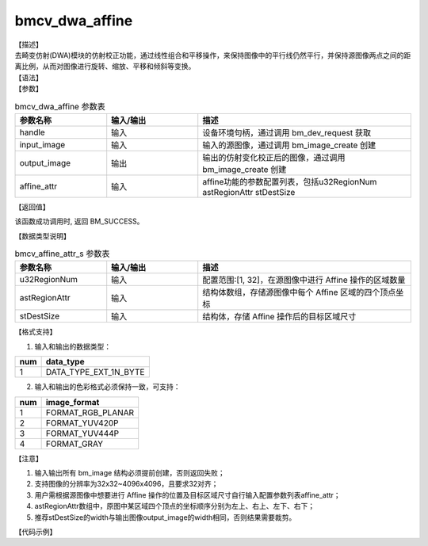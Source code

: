 bmcv_dwa_affine
----------------

| 【描述】
| 去畸变仿射(DWA)模块的仿射校正功能，通过线性组合和平移操作，来保持图像中的平行线仍然平行，并保持源图像两点之间的距离比例，从而对图像进行旋转、缩放、平移和倾斜等变换。

| 【语法】

.. code-block:: c++
    :linenos:
    :lineno-start: 1
    :force:

    bm_status_t bmcv_dwa_affine(bm_handle_t          handle,
                                bm_image             input_image,
                                bm_image             output_image,
                                bmcv_affine_attr_s   affine_attr);

| 【参数】

.. list-table:: bmcv_dwa_affine 参数表
    :widths: 15 15 35

    * - **参数名称**
      - **输入/输出**
      - **描述**
    * - handle
      - 输入
      - 设备环境句柄，通过调用 bm_dev_request 获取
    * - input_image
      - 输入
      - 输入的源图像，通过调用 bm_image_create 创建
    * - output_image
      - 输出
      - 输出的仿射变化校正后的图像，通过调用 bm_image_create 创建
    * - affine_attr
      - 输入
      - affine功能的参数配置列表，包括u32RegionNum astRegionAttr stDestSize

| 【返回值】

该函数成功调用时, 返回 BM_SUCCESS。

| 【数据类型说明】

.. list-table:: bmcv_affine_attr_s 参数表
    :widths: 15 15 35

    * - **参数名称**
      - **输入/输出**
      - **描述**
    * - u32RegionNum
      - 输入
      - 配置范围:[1, 32]，在源图像中进行 Affine 操作的区域数量
    * - astRegionAttr
      - 输入
      - 结构体数组，存储源图像中每个 Affine 区域的四个顶点坐标
    * - stDestSize
      - 输入
      - 结构体，存储 Affine 操作后的目标区域尺寸

| 【格式支持】

1. 输入和输出的数据类型：

+-----+-------------------------------+
| num | data_type                     |
+=====+===============================+
|  1  | DATA_TYPE_EXT_1N_BYTE         |
+-----+-------------------------------+

2. 输入和输出的色彩格式必须保持一致，可支持：

+-----+-------------------------------+
| num | image_format                  |
+=====+===============================+
|  1  | FORMAT_RGB_PLANAR             |
+-----+-------------------------------+
|  2  | FORMAT_YUV420P                |
+-----+-------------------------------+
|  3  | FORMAT_YUV444P                |
+-----+-------------------------------+
|  4  | FORMAT_GRAY                   |
+-----+-------------------------------+

| 【注意】

1. 输入输出所有 bm_image 结构必须提前创建，否则返回失败；

2. 支持图像的分辨率为32x32~4096x4096，且要求32对齐；

3. 用户需根据源图像中想要进行 Affine 操作的位置及目标区域尺寸自行输入配置参数列表affine_attr；

4. astRegionAttr数组中，原图中某区域四个顶点的坐标顺序分别为左上、右上、左下、右下；

5. 推荐stDestSize的width与输出图像output_image的width相同，否则结果需要裁剪。

| 【代码示例】

.. code-block:: cpp
    :linenos:
    :lineno-start: 1
    :force:

    #include <stdio.h>
    #include <stdlib.h>
    #include <string.h>
    #include <pthread.h>
    #include <sys/time.h>
    #include "bmcv_api_ext_c.h"
    #include <unistd.h>

    extern void bm_read_bin(bm_image src, const char *input_name);
    extern void bm_write_bin(bm_image dst, const char *output_name);
    extern int md5_cmp(unsigned char* got, unsigned char* exp ,int size);

    int main(int argc, char **argv) {
        bm_status_t ret = BM_SUCCESS;
        bm_handle_t handle = NULL;
        int dev_id = 0;
        char *src_name = "girls_1920x1080.yuv";
        char *dst_name = "out_affine.yuv";
        int src_h = 1080, src_w = 1920;
        int dst_w = 128, dst_h = 1152;
        bm_image src, dst;
        bm_image_format_ext fmt = FORMAT_YUV420P;
        int ret = (int)bm_dev_request(&handle, dev_id);
        bmcv_affine_attr_s affine_attr = {0};
        affine_attr.u32RegionNum = 9;
        affine_attr.stDestSize.u32Width = 128;
        affine_attr.stDestSize.u32Height = 128;
        bmcv_point2f_s faces[9][4] = {
            { {.x = 722.755, .y = 65.7575}, {.x = 828.402, .y = 80.6858}, {.x = 707.827, .y = 171.405}, {.x = 813.474, .y = 186.333} },
            { {.x = 494.919, .y = 117.918}, {.x = 605.38,  .y = 109.453}, {.x = 503.384, .y = 228.378}, {.x = 613.845, .y = 219.913} },
            { {.x = 1509.06, .y = 147.139}, {.x = 1592.4,  .y = 193.044}, {.x = 1463.15, .y = 230.48 }, {.x = 1546.5,  .y = 276.383} },
            { {.x = 1580.21, .y = 66.7939}, {.x = 1694.1,  .y = 70.356 }, {.x = 1576.65, .y = 180.682}, {.x = 1690.54, .y = 184.243} },
            { {.x = 178.76,  .y = 90.4814}, {.x = 286.234, .y = 80.799 }, {.x = 188.442, .y = 197.955}, {.x = 295.916, .y = 188.273} },
            { {.x = 1195.57, .y = 139.226}, {.x = 1292.69, .y = 104.122}, {.x = 1230.68, .y = 236.34}, {.x = 1327.79, .y = 201.236}, },
            { {.x = 398.669, .y = 109.872}, {.x = 501.93, .y = 133.357}, {.x = 375.184, .y = 213.133}, {.x = 478.445, .y = 236.618}, },
            { {.x = 845.989, .y = 94.591}, {.x = 949.411, .y = 63.6143}, {.x = 876.966, .y = 198.013}, {.x = 980.388, .y = 167.036}, },
            { {.x = 1060.19, .y = 58.7882}, {.x = 1170.61, .y = 61.9105}, {.x = 1057.07, .y = 169.203}, {.x = 1167.48, .y = 172.325}, },
        };
        memcpy(affine_attr.astRegionAttr, faces, sizeof(faces));

        // create bm image
        bm_image_create(handle, src_h, src_w, fmt, DATA_TYPE_EXT_1N_BYTE, &src, NULL);
        bm_image_create(handle, dst_h, dst_w, fmt, DATA_TYPE_EXT_1N_BYTE, &dst, NULL);
        ret = bm_image_alloc_dev_mem(src, BMCV_HEAP_ANY);
        ret = bm_image_alloc_dev_mem(dst, BMCV_HEAP_ANY);

        // read image data from input files
        bm_read_bin(src, src_name);
        bmcv_dwa_affine(handle, src, dst, affine_attr);
        bm_write_bin(dst, dst_name);

        return 0;
    }